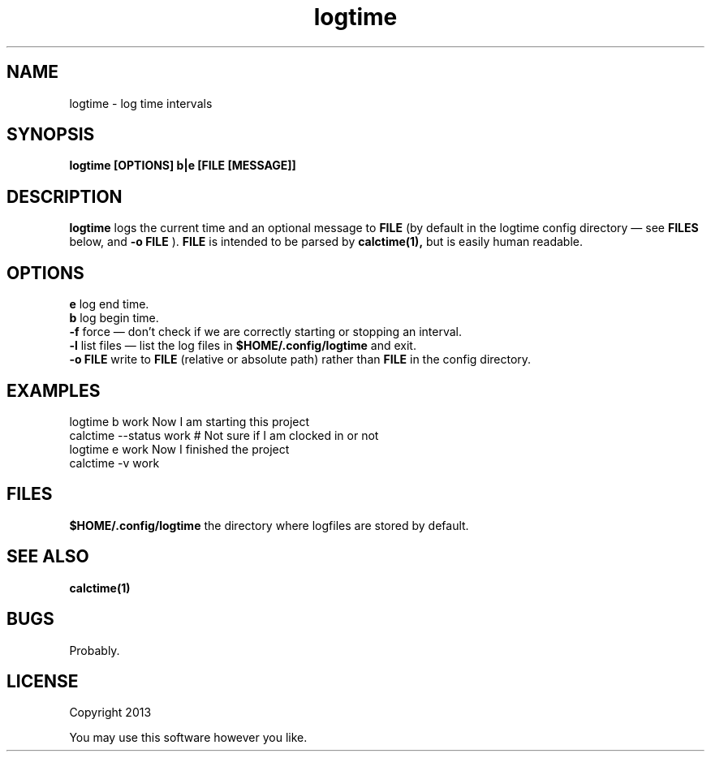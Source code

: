 .TH logtime 1 logtime\-0.0.1
.SH NAME
logtime \- log time intervals
.SH SYNOPSIS
.B logtime [OPTIONS] b|e [FILE [MESSAGE]]
.SH DESCRIPTION
.B logtime
logs the current time and an optional message to
.B FILE
(by default in the logtime config directory \(em see
.B FILES
below, and 
.B -o FILE
).
.B FILE 
is intended to be parsed by 
.B calctime(1),
but is easily human readable.
.SH OPTIONS
.B e
log end time.
.br
.B b
log begin time.
.br
.B -f
force \(em
don't check if we are correctly starting or stopping an interval.
.br
.B -l
list files \(em
list the log files in 
.B $HOME/.config/logtime
and exit.
.br
.B -o FILE
write to 
.B FILE
(relative or absolute path)
rather than 
.B FILE
in the config directory.
.br
.SH EXAMPLES
logtime b work Now I am starting this project
.br
calctime --status work     # Not sure if I am clocked in or not
.br
logtime e work Now I finished the project
.br
calctime -v work
.SH FILES
.B $HOME/.config/logtime
the directory where logfiles are stored by default.
.SH SEE ALSO
.B calctime(1)
.SH BUGS
Probably.
.SH LICENSE
Copyright 2013 
.sp
You may use this software however you like.
